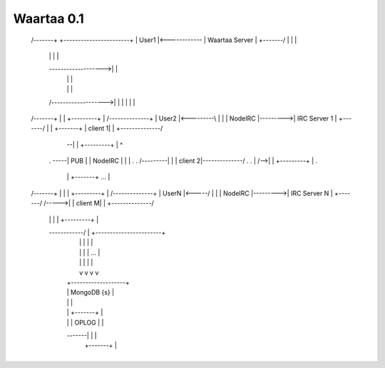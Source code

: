 Waartaa 0.1
===========

 /-------+                +-----------------------+
 | User1 |<------------\  |    Waartaa Server     |
 +-------/             |  |                       |
     |                 |  |                       |
     \------------------->|                       |
                       |  |                       |
                       |  |                       |
     /------------------->|                       |
     |                 |  |                       |
 /-------+             |  |           +---------+ |        /--------------+
 | User2 |<---------\  |  |           | NodeIRC |--------->| IRC Server 1 |
 +-------/          |  |  +-------+   | client 1| |        +--------------/
                    |  \--|       |   +---------+ |            ^
     .              \-----|  PUB  |   | NodeIRC | |            |  .
     .          /---------|       |   | client 2|--------------/  .
     .          |     /-->|       |   +---------+ |               .
                |     |   +-------+       ...     |
 /-------+      |     |   |           +---------+ |        /--------------+
 | UserN |<-----/     |   |           | NodeIRC |--------->| IRC Server N |
 +-------/         /----->|           | client M| |        +--------------/
      |            |  |   |           +---------+ |
      \------------/  |   +-----------------------+
                      |          |  |  |     |
                      |          |  |  | ... |
                      |          |  |  |     |
                      |          v  v  v     v
                      |     +-------------------+
                      |     |    MongoDB {s}    |
                      |     |                   |
                      |     | +-------+         |
                      |     | | OPLOG |         |
                      \-------|       |         |
                            | +-------+         |
                            +-------------------+
